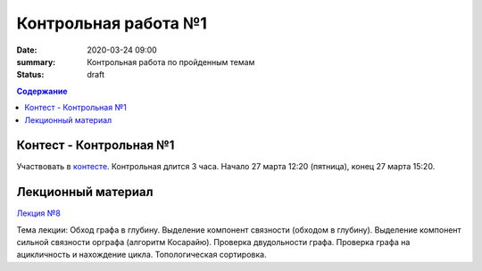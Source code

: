 Контрольная работа №1
#####################

:date: 2020-03-24 09:00
:summary: Контрольная работа по пройденным темам
:status: draft

.. default-role:: code
.. contents:: Содержание

Контест - Контрольная №1
========================

Участвовать в контесте_.
Контрольная длится 3 часа.
Начало 27 марта 12:20 (пятница), конец 27 марта 15:20.

.. _контесте: http://judge2.vdi.mipt.ru/cgi-bin/new-client?contest_id=94118

Лекционный материал
===================

`Лекция №8`_

.. _`Лекция №8`: https://youtu.be/sBJ7ana1fgI

Тема лекции: Обход графа в глубину. Выделение компонент связности (обходом в глубину).
Выделение компонент сильной связности орграфа (алгоритм Косарайю).
Проверка двудольности графа. Проверка графа на ацикличность и нахождение цикла.
Топологическая сортировка.
